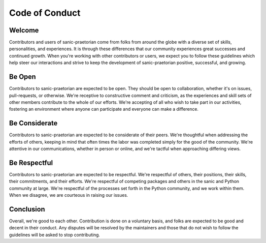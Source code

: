 Code of Conduct
===============

Welcome
-------
Contributors and users of sanic-praetorian come from folks from around the globe
with a diverse set of skills, personalities, and experiences. It is through
these differences that our community experiences great successes and continued
growth. When you're working with other contributors or users, we expect you
to follow these guidelines which help steer our interactions and strive to keep
the development of sanic-praetorian positive, successful, and growing.

Be Open
-------
Contributors to sanic-praetorian are expected to be open. They should be open to
collaboration, whether it's on issues, pull-requests, or otherwise. We're
receptive to constructive comment and criticism, as the experiences and skill
sets of other members contribute to the whole of our efforts. We're accepting of
all who wish to take part in our activities, fostering an environment where
anyone can participate and everyone can make a difference.

Be Considerate
--------------
Contributors to sanic-praetorian are expected to be considerate of their peers.
We're thoughtful when addressing the efforts of others, keeping in mind that
often times the labor was completed simply for the good of the community. We're
attentive in our communications, whether in person or online, and we're tactful
when approaching differing views.


Be Respectful
-------------
Contributors to sanic-praetorian are expected to be respectful. We're respectful
of others, their positions, their skills, their commitments, and their efforts.
We're respectful of competing packages and others in the sanic and Python
community at large.  We're respectful of the processes set forth in the Python
community, and we work within them. When we disagree, we are courteous in
raising our issues.

Conclusion
----------
Overall, we're good to each other. Contribution is done on a voluntary basis,
and folks are expected to be good and decent in their conduct. Any disputes
will be resolved by the maintainers and those that do not wish to follow the
guidelines will be asked to stop contributing.
